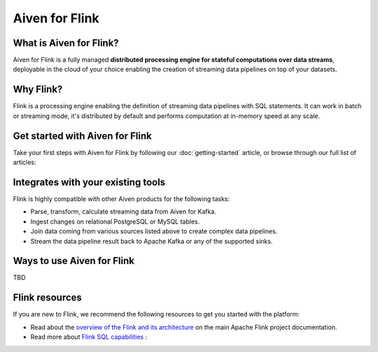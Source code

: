Aiven for Flink
===============

What is Aiven for Flink?
------------------------

Aiven for Flink is a fully managed **distributed processing engine for stateful computations over data streams**, deployable in the cloud of your choice enabling the creation of streaming data pipelines on top of your datasets.


Why Flink?
-----------------

Flink is a processing engine enabling the definition of streaming data pipelines with SQL statements. It can work in batch or streaming mode, it's distributed by default and performs computation at in-memory speed at any scale.


Get started with Aiven for Flink
--------------------------------

Take your first steps with Aiven for Flink by following our :doc:`getting-started` article, or browse through our full list of articles:


.. panels::

    📙 :doc:`concepts`

    ---

    💻 :doc:`howto`


Integrates with your existing tools
------------------------------------

Flink is highly compatible with other Aiven products for the following tasks:

- Parse, transform, calculate streaming data from Aiven for Kafka.

- Ingest changes on relational PostgreSQL or MySQL tables.

- Join data coming from various sources listed above to create complex data pipelines.
  
- Stream the data pipeline result back to Apache Kafka or any of the supported sinks.




Ways to use Aiven for Flink
---------------------------
TBD


Flink resources
---------------

If you are new to Flink, we recommend the following resources to get you started with the platform:

* Read about the `overview of the Flink and its architecture <https://flink.apache.org/flink-architecture.html>`_ on the main Apache Flink project documentation.

* Read more about `Flink SQL capabilities <https://ci.apache.org/projects/flink/flink-docs-release-1.13/docs/dev/table/sql/overview/>`_ :
